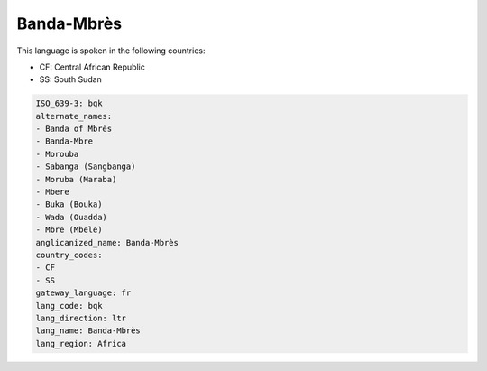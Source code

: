 .. _bqk:

Banda-Mbrès
============

This language is spoken in the following countries:

* CF: Central African Republic
* SS: South Sudan

.. code-block:: yaml

    ISO_639-3: bqk
    alternate_names:
    - Banda of Mbrès
    - Banda-Mbre
    - Morouba
    - Sabanga (Sangbanga)
    - Moruba (Maraba)
    - Mbere
    - Buka (Bouka)
    - Wada (Ouadda)
    - Mbre (Mbele)
    anglicanized_name: Banda-Mbrès
    country_codes:
    - CF
    - SS
    gateway_language: fr
    lang_code: bqk
    lang_direction: ltr
    lang_name: Banda-Mbrès
    lang_region: Africa
    
